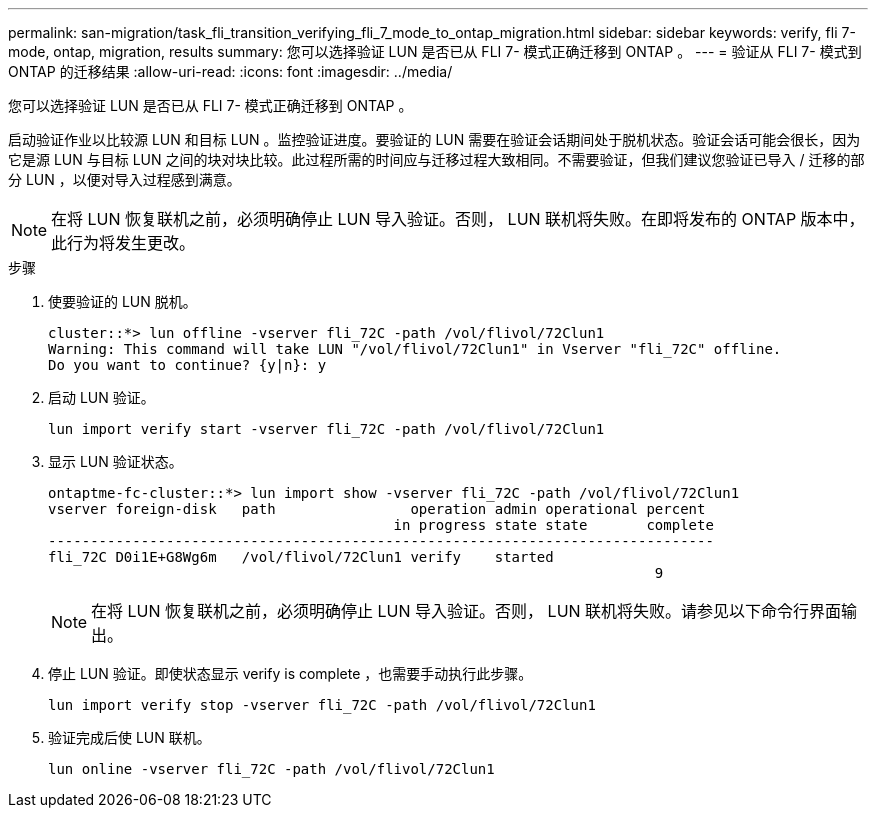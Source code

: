---
permalink: san-migration/task_fli_transition_verifying_fli_7_mode_to_ontap_migration.html 
sidebar: sidebar 
keywords: verify, fli 7-mode, ontap, migration, results 
summary: 您可以选择验证 LUN 是否已从 FLI 7- 模式正确迁移到 ONTAP 。 
---
= 验证从 FLI 7- 模式到 ONTAP 的迁移结果
:allow-uri-read: 
:icons: font
:imagesdir: ../media/


[role="lead"]
您可以选择验证 LUN 是否已从 FLI 7- 模式正确迁移到 ONTAP 。

启动验证作业以比较源 LUN 和目标 LUN 。监控验证进度。要验证的 LUN 需要在验证会话期间处于脱机状态。验证会话可能会很长，因为它是源 LUN 与目标 LUN 之间的块对块比较。此过程所需的时间应与迁移过程大致相同。不需要验证，但我们建议您验证已导入 / 迁移的部分 LUN ，以便对导入过程感到满意。

[NOTE]
====
在将 LUN 恢复联机之前，必须明确停止 LUN 导入验证。否则， LUN 联机将失败。在即将发布的 ONTAP 版本中，此行为将发生更改。

====
.步骤
. 使要验证的 LUN 脱机。
+
[listing]
----
cluster::*> lun offline -vserver fli_72C -path /vol/flivol/72Clun1
Warning: This command will take LUN "/vol/flivol/72Clun1" in Vserver "fli_72C" offline.
Do you want to continue? {y|n}: y
----
. 启动 LUN 验证。
+
[listing]
----
lun import verify start -vserver fli_72C -path /vol/flivol/72Clun1
----
. 显示 LUN 验证状态。
+
[listing]
----
ontaptme-fc-cluster::*> lun import show -vserver fli_72C -path /vol/flivol/72Clun1
vserver foreign-disk   path                operation admin operational percent
                                         in progress state state       complete
-------------------------------------------------------------------------------
fli_72C D0i1E+G8Wg6m   /vol/flivol/72Clun1 verify    started
                                                                        9
----
+
[NOTE]
====
在将 LUN 恢复联机之前，必须明确停止 LUN 导入验证。否则， LUN 联机将失败。请参见以下命令行界面输出。

====
. 停止 LUN 验证。即使状态显示 verify is complete ，也需要手动执行此步骤。
+
[listing]
----
lun import verify stop -vserver fli_72C -path /vol/flivol/72Clun1
----
. 验证完成后使 LUN 联机。
+
[listing]
----
lun online -vserver fli_72C -path /vol/flivol/72Clun1
----

